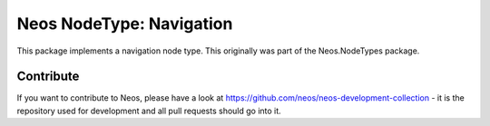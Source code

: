 --------------
Neos NodeType: Navigation
--------------

This package implements a navigation node type. This originally was part of the Neos.NodeTypes package.

Contribute
----------

If you want to contribute to Neos, please have a look at
https://github.com/neos/neos-development-collection - it is the repository
used for development and all pull requests should go into it.
